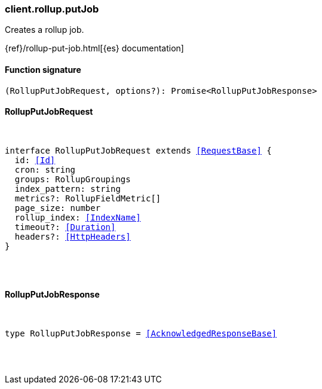 [[reference-rollup-put_job]]

////////
===========================================================================================================================
||                                                                                                                       ||
||                                                                                                                       ||
||                                                                                                                       ||
||        ██████╗ ███████╗ █████╗ ██████╗ ███╗   ███╗███████╗                                                            ||
||        ██╔══██╗██╔════╝██╔══██╗██╔══██╗████╗ ████║██╔════╝                                                            ||
||        ██████╔╝█████╗  ███████║██║  ██║██╔████╔██║█████╗                                                              ||
||        ██╔══██╗██╔══╝  ██╔══██║██║  ██║██║╚██╔╝██║██╔══╝                                                              ||
||        ██║  ██║███████╗██║  ██║██████╔╝██║ ╚═╝ ██║███████╗                                                            ||
||        ╚═╝  ╚═╝╚══════╝╚═╝  ╚═╝╚═════╝ ╚═╝     ╚═╝╚══════╝                                                            ||
||                                                                                                                       ||
||                                                                                                                       ||
||    This file is autogenerated, DO NOT send pull requests that changes this file directly.                             ||
||    You should update the script that does the generation, which can be found in:                                      ||
||    https://github.com/elastic/elastic-client-generator-js                                                             ||
||                                                                                                                       ||
||    You can run the script with the following command:                                                                 ||
||       npm run elasticsearch -- --version <version>                                                                    ||
||                                                                                                                       ||
||                                                                                                                       ||
||                                                                                                                       ||
===========================================================================================================================
////////

[discrete]
=== client.rollup.putJob

Creates a rollup job.

{ref}/rollup-put-job.html[{es} documentation]

[discrete]
==== Function signature

[source,ts]
----
(RollupPutJobRequest, options?): Promise<RollupPutJobResponse>
----

[discrete]
==== RollupPutJobRequest

[pass]
++++
<pre>
++++
interface RollupPutJobRequest extends <<RequestBase>> {
  id: <<Id>>
  cron: string
  groups: RollupGroupings
  index_pattern: string
  metrics?: RollupFieldMetric[]
  page_size: number
  rollup_index: <<IndexName>>
  timeout?: <<Duration>>
  headers?: <<HttpHeaders>>
}

[pass]
++++
</pre>
++++
[discrete]
==== RollupPutJobResponse

[pass]
++++
<pre>
++++
type RollupPutJobResponse = <<AcknowledgedResponseBase>>

[pass]
++++
</pre>
++++
